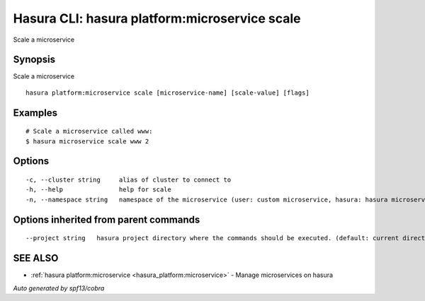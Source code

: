 .. _hasura_platform:microservice_scale:

Hasura CLI: hasura platform:microservice scale
----------------------------------------------

Scale a microservice

Synopsis
~~~~~~~~


Scale a microservice

::

  hasura platform:microservice scale [microservice-name] [scale-value] [flags]

Examples
~~~~~~~~

::

    # Scale a microservice called www:
    $ hasura microservice scale www 2

Options
~~~~~~~

::

  -c, --cluster string     alias of cluster to connect to
  -h, --help               help for scale
  -n, --namespace string   namespace of the microservice (user: custom microservice, hasura: hasura microservice) (default "user")

Options inherited from parent commands
~~~~~~~~~~~~~~~~~~~~~~~~~~~~~~~~~~~~~~

::

      --project string   hasura project directory where the commands should be executed. (default: current directory)

SEE ALSO
~~~~~~~~

* :ref:`hasura platform:microservice <hasura_platform:microservice>` 	 - Manage microservices on hasura

*Auto generated by spf13/cobra*
